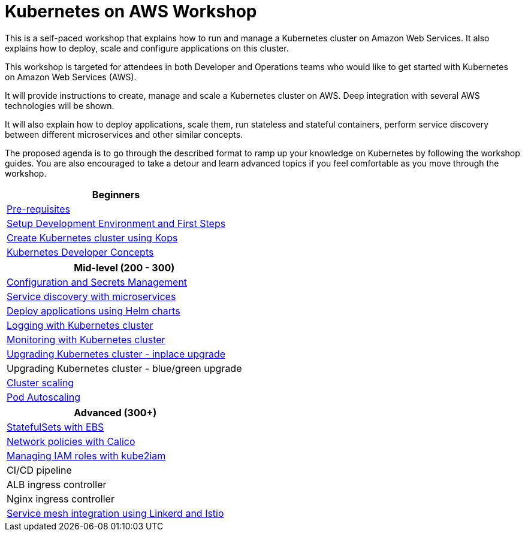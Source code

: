 = Kubernetes on AWS Workshop

This is a self-paced workshop that explains how to run and manage a Kubernetes cluster on Amazon Web Services. It also explains how to deploy, scale and configure applications on this cluster.

This workshop is targeted for attendees in both Developer and Operations teams who would like to get started with Kubernetes on Amazon Web Services (AWS).

It will provide instructions to create, manage and scale a Kubernetes cluster on AWS. Deep integration with several AWS technologies will be shown.

It will also explain how to deploy applications, scale them, run stateless and stateful containers, perform service discovery between different microservices and other similar concepts.

The proposed agenda is to go through the described format to ramp up your knowledge on Kubernetes by following
the workshop guides. You are also encouraged to take a detour and learn advanced topics if you feel comfortable
as you move through the workshop.

[cols="1*"]
|===
|Beginners

|link:prereqs.adoc[Pre-requisites]
|link:getting-started[Setup Development Environment and First Steps]
|link:cluster-install[Create Kubernetes cluster using Kops]
|link:developer-concepts[Kubernetes Developer Concepts]
|===

[cols="1*"]
|===
|Mid-level (200 - 300)

| link:config-secrets[Configuration and Secrets Management]
| link:microservices[Service discovery with microservices]
| link:helm[Deploy applications using Helm charts]
| link:cluster-logging[Logging with Kubernetes cluster]
| link:cluster-monitoring[Monitoring with Kubernetes cluster]
| link:cluster-upgrade#inplace-upgrade[Upgrading Kubernetes cluster - inplace upgrade]
| Upgrading Kubernetes cluster - blue/green upgrade
| link:cluster-scaling[Cluster scaling]
| link:app-scaling[Pod Autoscaling]
|===

[cols="1*"]
|===
|Advanced (300+)

| link:statefulsets[StatefulSets with EBS]
| link:calico[Network policies with Calico]
| link:roles[Managing IAM roles with kube2iam]
| CI/CD pipeline
| ALB ingress controller
| Nginx ingress controller
| link:service-mesh[Service mesh integration using Linkerd and Istio]
|===

